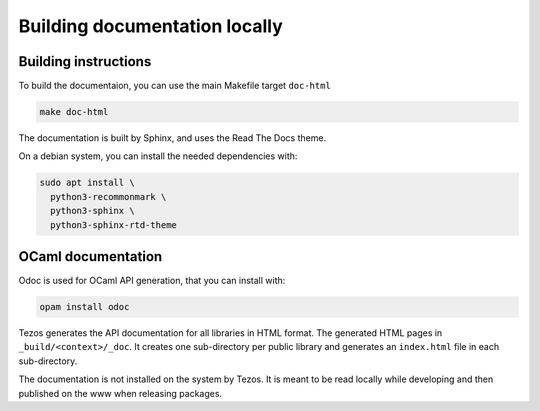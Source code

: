 ******************************
Building documentation locally
******************************

Building instructions
---------------------

To build the documentaion, you can use the main Makefile target ``doc-html``

.. code:: bash

    make doc-html

The documentation is built by Sphinx, and uses the Read The Docs theme.

On a debian system, you can install the needed dependencies with:

.. code:: bash

    sudo apt install \
      python3-recommonmark \
      python3-sphinx \
      python3-sphinx-rtd-theme

OCaml documentation
-------------------

Odoc is used for OCaml API generation, that you can install with:

.. code:: bash

    opam install odoc

Tezos generates the API documentation for all libraries in HTML format.  The
generated HTML pages in ``_build/<context>/_doc``. It creates one sub-directory
per public library and generates an ``index.html`` file in each sub-directory.

The documentation is not installed on the system by Tezos. It is meant to be
read locally while developing and then published on the www when releasing
packages.
